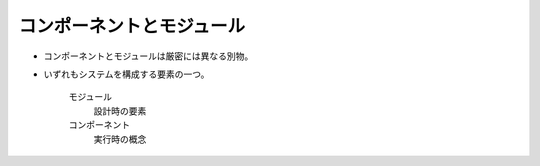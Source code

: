 コンポーネントとモジュール
==========================================
* コンポーネントとモジュールは厳密には異なる別物。
* いずれもシステムを構成する要素の一つ。

    モジュール
      設計時の要素

    コンポーネント
      実行時の概念
